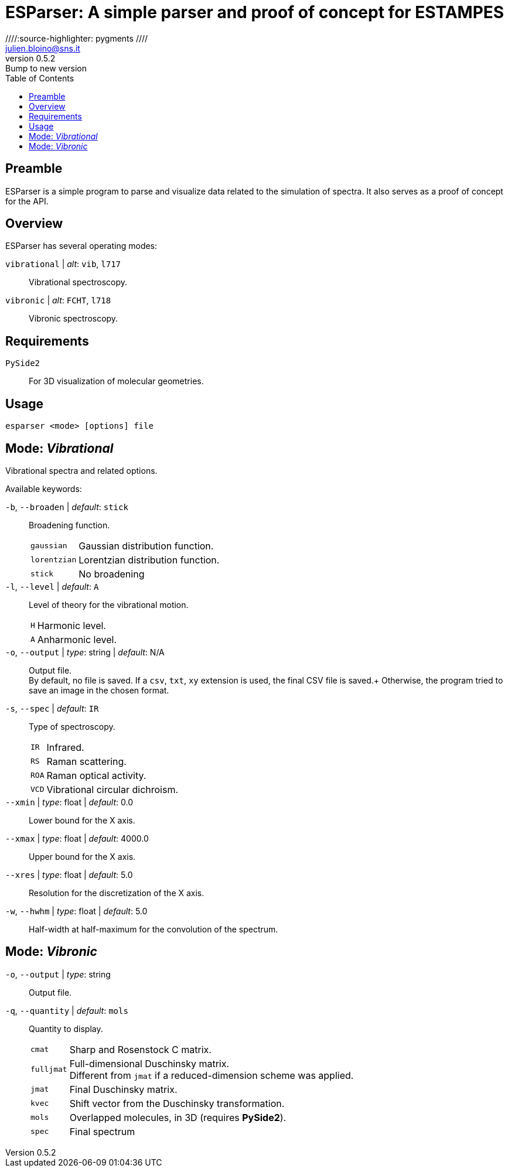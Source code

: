 = ESParser: A simple parser and proof of concept for ESTAMPES
:email: julien.bloino@sns.it
:revnumber: 0.5.2
:revremark: Bump to new version
:toc: left
:toclevels: 1
:icons: font
:stem:
////:source-highlighter: pygments  ////
:pygments-style: native

:ESParser: pass:q[[.smallcaps]##ESParser##]

== Preamble

{ESParser} is a simple program to parse and visualize data related to the simulation of spectra.
It also serves as a proof of concept for the API.

== Overview

{ESParser} has several operating modes:

// `spectra` | _alt_: `spec`, `spc`::
//     Spectra: compare multiple spectra
`vibrational` | _alt_: `vib`, `l717`::
    Vibrational spectroscopy.
`vibronic` | _alt_: `FCHT`, `l718`::
    Vibronic spectroscopy.


== Requirements

`PySide2`::
    For 3D visualization of molecular geometries.

== Usage

[subs="+attributes"]
----
esparser <mode> [options] file
----

== Mode: _Vibrational_

Vibrational spectra and related options.

Available keywords:

`-b`, `--broaden` | _default_: `stick`::
    Broadening function.
+
--
[horizontal]
    `gaussian`:::
        Gaussian distribution function.
    `lorentzian`:::
        Lorentzian distribution function.
    `stick`:::
        No broadening
--
`-l`, `--level` | _default_: `A`::
    Level of theory for the vibrational motion.
+
--
[horizontal]
    `H`:::
        Harmonic level.
    `A`:::
        Anharmonic level.
--
`-o`, `--output` | _type_: string | _default_: N/A::
    Output file. +
    By default, no file is saved.
    If a `csv`, `txt`, `xy` extension is used, the final CSV file is saved.+
    Otherwise, the program tried to save an image in the chosen format.
`-s`, `--spec` | _default_: `IR`::
    Type of spectroscopy.
+
--
[horizontal]
    `IR`:::
        Infrared.
    `RS`:::
        Raman scattering.
    `ROA`:::
        Raman optical activity.
    `VCD`:::
        Vibrational circular dichroism.
--
`--xmin` | _type_: float | _default_: 0.0::
    Lower bound for the X axis.
`--xmax` | _type_: float | _default_: 4000.0::
    Upper bound for the X axis.
`--xres` | _type_: float | _default_: 5.0::
    Resolution for the discretization of the X axis.
`-w`, `--hwhm` | _type_: float | _default_: 5.0::
    Half-width at half-maximum for the convolution of the spectrum.
    

== Mode: _Vibronic_

`-o`, `--output` | _type_: string::
    Output file.
`-q`, `--quantity` | _default_: `mols`::
    Quantity to display.
+
--
[horizontal]
    `cmat`:::
        Sharp and Rosenstock C matrix.
    `fulljmat`:::
        Full-dimensional Duschinsky matrix. +
        Different from `jmat` if a reduced-dimension scheme was applied.
    `jmat`:::
        Final Duschinsky matrix.
    `kvec`:::
        Shift vector from the Duschinsky transformation.
    `mols`:::
        Overlapped molecules, in 3D (requires **PySide2**).
    `spec`:::
        Final spectrum
--
